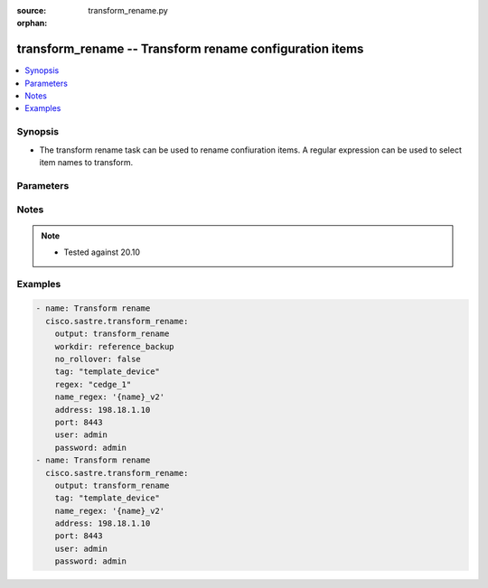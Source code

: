 :source: transform_rename.py

:orphan:

.. _transform_rename_module:


transform_rename -- Transform rename configuration items
++++++++++++++++++++++++++++++++++++++++++++++++++++++++


.. contents::
   :local:
   :depth: 1


Synopsis
--------
- The transform rename task can be used to rename confiuration items. A regular expression can be used to select item names to transform.




Parameters
----------

.. raw:: html

    <table  border=0 cellpadding=0 class="documentation-table">
        <tr>
            <th colspan="1">Parameter</th>
            <th>Choices/<font color="blue">Defaults</font></th>
                        <th width="100%">Comments</th>
        </tr>
                    <tr>
                                                                <td colspan="1">
                    <b>address</b>
                    <div style="font-size: small">
                        <span style="color: purple">string</span>
                         / <span style="color: red">required</span>                    </div>
                                    </td>
                                <td>
                                                                                                                                                            </td>
                                                                <td>
                                                                        <div>vManage IP address or can also be defined via VMANAGE_IP environment variable</div>
                                                                                </td>
            </tr>
                                <tr>
                                                                <td colspan="1">
                    <b>name_regex</b>
                    <div style="font-size: small">
                        <span style="color: purple">string</span>
                         / <span style="color: red">required</span>                    </div>
                                    </td>
                                <td>
                                                                                                                                                            </td>
                                                                <td>
                                                                        <div>name-regex used to transform an existing item name. Variable {name} is replaced with the original template name. Sections of the original template name can be selected using the {name &lt;regex&gt;} format. Where regex is a regular expression that must contain at least one capturing group. Capturing groups identify sections of the original name to keep.</div>
                                                                                </td>
            </tr>
                                <tr>
                                                                <td colspan="1">
                    <b>no_rollover</b>
                    <div style="font-size: small">
                        <span style="color: purple">boolean</span>
                                            </div>
                                    </td>
                                <td>
                                                                                                                                                                                                                    <ul style="margin: 0; padding: 0"><b>Choices:</b>
                                                                                                                                                                <li><div style="color: blue"><b>no</b>&nbsp;&larr;</div></li>
                                                                                                                                                                                                <li>yes</li>
                                                                                    </ul>
                                                                            </td>
                                                                <td>
                                                                        <div>By default, if output directory already exists it is renamed using a rolling naming scheme. &quot;True&quot; disables the automatic rollover. &quot;False&quot; enables the automatic rollover</div>
                                                                                </td>
            </tr>
                                <tr>
                                                                <td colspan="1">
                    <b>not_regex</b>
                    <div style="font-size: small">
                        <span style="color: purple">string</span>
                                            </div>
                                    </td>
                                <td>
                                                                                                                                                            </td>
                                                                <td>
                                                                        <div>Regular expression selecting item names NOT to transform</div>
                                                                                </td>
            </tr>
                                <tr>
                                                                <td colspan="1">
                    <b>output</b>
                    <div style="font-size: small">
                        <span style="color: purple">string</span>
                         / <span style="color: red">required</span>                    </div>
                                    </td>
                                <td>
                                                                                                                                                            </td>
                                                                <td>
                                                                        <div>Directory to save transform result</div>
                                                                                </td>
            </tr>
                                <tr>
                                                                <td colspan="1">
                    <b>password</b>
                    <div style="font-size: small">
                        <span style="color: purple">string</span>
                         / <span style="color: red">required</span>                    </div>
                                    </td>
                                <td>
                                                                                                                                                            </td>
                                                                <td>
                                                                        <div>password or can also be defined via VMANAGE_PASSWORD environment variable.</div>
                                                                                </td>
            </tr>
                                <tr>
                                                                <td colspan="1">
                    <b>port</b>
                    <div style="font-size: small">
                        <span style="color: purple">integer</span>
                                            </div>
                                    </td>
                                <td>
                                                                                                                                                                    <b>Default:</b><br/><div style="color: blue">8443</div>
                                    </td>
                                                                <td>
                                                                        <div>vManage port number or can also be defined via VMANAGE_PORT environment variable</div>
                                                                                </td>
            </tr>
                                <tr>
                                                                <td colspan="1">
                    <b>regex</b>
                    <div style="font-size: small">
                        <span style="color: purple">string</span>
                                            </div>
                                    </td>
                                <td>
                                                                                                                                                            </td>
                                                                <td>
                                                                        <div>Regular expression selecting item names to transform</div>
                                                                                </td>
            </tr>
                                <tr>
                                                                <td colspan="1">
                    <b>tag</b>
                    <div style="font-size: small">
                        <span style="color: purple">string</span>
                         / <span style="color: red">required</span>                    </div>
                                    </td>
                                <td>
                                                                                                                            <ul style="margin: 0; padding: 0"><b>Choices:</b>
                                                                                                                                                                <li>template_feature</li>
                                                                                                                                                                                                <li>policy_profile</li>
                                                                                                                                                                                                <li>policy_definition</li>
                                                                                                                                                                                                <li>all</li>
                                                                                                                                                                                                <li>policy_list</li>
                                                                                                                                                                                                <li>policy_vedge</li>
                                                                                                                                                                                                <li>policy_voice</li>
                                                                                                                                                                                                <li>policy_vsmart</li>
                                                                                                                                                                                                <li>template_device</li>
                                                                                                                                                                                                <li>policy_security</li>
                                                                                                                                                                                                <li>policy_customapp</li>
                                                                                    </ul>
                                                                            </td>
                                                                <td>
                                                                        <div>Tag for selecting items to transform. Available tags are template_feature, policy_profile, policy_definition, all, policy_list, policy_vedge, policy_voice, policy_vsmart, template_device, policy_security, policy_customapp. Special tag &quot;all&quot; selects all items.</div>
                                                                                </td>
            </tr>
                                <tr>
                                                                <td colspan="1">
                    <b>tenant</b>
                    <div style="font-size: small">
                        <span style="color: purple">string</span>
                                            </div>
                                    </td>
                                <td>
                                                                                                                                                            </td>
                                                                <td>
                                                                        <div>tenant name, when using provider accounts in multi-tenant deployments.</div>
                                                                                </td>
            </tr>
                                <tr>
                                                                <td colspan="1">
                    <b>timeout</b>
                    <div style="font-size: small">
                        <span style="color: purple">integer</span>
                                            </div>
                                    </td>
                                <td>
                                                                                                                                                                    <b>Default:</b><br/><div style="color: blue">300</div>
                                    </td>
                                                                <td>
                                                                        <div>vManage REST API timeout in seconds</div>
                                                                                </td>
            </tr>
                                <tr>
                                                                <td colspan="1">
                    <b>user</b>
                    <div style="font-size: small">
                        <span style="color: purple">string</span>
                         / <span style="color: red">required</span>                    </div>
                                    </td>
                                <td>
                                                                                                                                                            </td>
                                                                <td>
                                                                        <div>username or can also be defined via VMANAGE_USER environment variable.</div>
                                                                                </td>
            </tr>
                                <tr>
                                                                <td colspan="1">
                    <b>workdir</b>
                    <div style="font-size: small">
                        <span style="color: purple">string</span>
                                            </div>
                                    </td>
                                <td>
                                                                                                                                                            </td>
                                                                <td>
                                                                        <div>transform will read from the specified directory instead of target vManage</div>
                                                                                </td>
            </tr>
                        </table>
    <br/>


Notes
-----

.. note::
   - Tested against 20.10



Examples
--------

.. code-block:: yaml+jinja

    
    - name: Transform rename
      cisco.sastre.transform_rename:
        output: transform_rename
        workdir: reference_backup
        no_rollover: false
        tag: "template_device"
        regex: "cedge_1"
        name_regex: '{name}_v2'
        address: 198.18.1.10
        port: 8443
        user: admin
        password: admin
    - name: Transform rename
      cisco.sastre.transform_rename:
        output: transform_rename
        tag: "template_device"
        name_regex: '{name}_v2'
        address: 198.18.1.10
        port: 8443
        user: admin
        password: admin